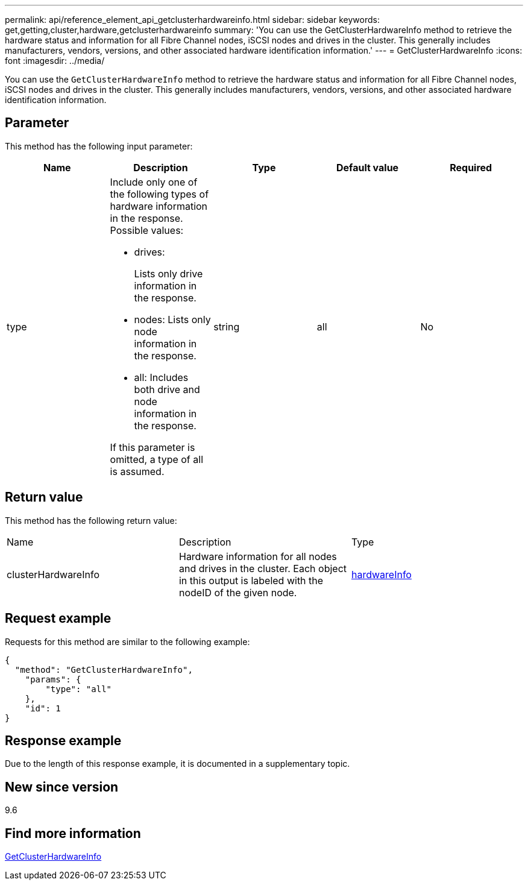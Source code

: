 ---
permalink: api/reference_element_api_getclusterhardwareinfo.html
sidebar: sidebar
keywords: get,getting,cluster,hardware,getclusterhardwareinfo
summary: 'You can use the GetClusterHardwareInfo method to retrieve the hardware status and information for all Fibre Channel nodes, iSCSI nodes and drives in the cluster. This generally includes manufacturers, vendors, versions, and other associated hardware identification information.'
---
= GetClusterHardwareInfo
:icons: font
:imagesdir: ../media/

[.lead]
You can use the `GetClusterHardwareInfo` method to retrieve the hardware status and information for all Fibre Channel nodes, iSCSI nodes and drives in the cluster. This generally includes manufacturers, vendors, versions, and other associated hardware identification information.

== Parameter

This method has the following input parameter:

[options="header"]
|===
|Name |Description |Type |Default value |Required
a|
type
a|
Include only one of the following types of hardware information in the response. Possible values:

* drives:
+
Lists only drive information in the response.

* nodes: Lists only node information in the response.
* all: Includes both drive and node information in the response.

If this parameter is omitted, a type of all is assumed.

a|
string
a|
all
a|
No
|===

== Return value

This method has the following return value:

|===
|Name |Description |Type
a|
clusterHardwareInfo
a|
Hardware information for all nodes and drives in the cluster. Each object in this output is labeled with the nodeID of the given node.
a|
xref:reference_element_api_hardwareinfo.adoc[hardwareInfo]
|===

== Request example

Requests for this method are similar to the following example:

----
{
  "method": "GetClusterHardwareInfo",
    "params": {
        "type": "all"
    },
    "id": 1
}
----

== Response example

Due to the length of this response example, it is documented in a supplementary topic.

== New since version

9.6

== Find more information

xref:reference_element_api_response_example_getclusterhardwareinfo.adoc[GetClusterHardwareInfo]
